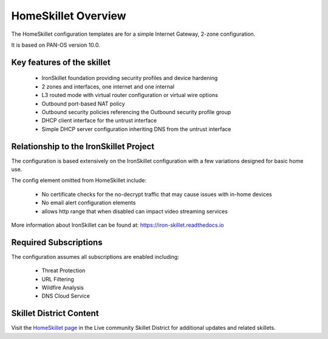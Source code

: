 HomeSkillet Overview
====================

The HomeSkillet configuration templates are for a simple Internet Gateway, 2-zone configuration.

It is based on PAN-OS version 10.0.

Key features of the skillet
---------------------------

        * IronSkillet foundation providing security profiles and device hardening
        * 2 zones and interfaces, one internet and one internal
        * L3 routed mode with virtual router configuration or virtual wire options
        * Outbound port-based NAT policy
        * Outbound security policies referencing the Outbound security profile group
        * DHCP client interface for the untrust interface
        * Simple DHCP server configuration inheriting DNS from the untrust interface


Relationship to the IronSkillet Project
---------------------------------------
The configuration is based extensively on the IronSkillet configuration with a few variations designed for basic home use.

The config element omitted from HomeSkillet include:

        * No certificate checks for the no-decrypt traffic that may cause issues with in-home devices
        * No email alert configuration elements
        * allows http range that when disabled can impact video streaming services

More information about IronSkillet can be found at: https://iron-skillet.readthedocs.io


Required Subscriptions
----------------------

The configuration assumes all subscriptions are enabled including:

        * Threat Protection
        * URL Filtering
        * Wildfire Analysis
        * DNS Cloud Service


Skillet District Content
------------------------

Visit the `HomeSkillet page`_ in the Live community Skillet District for additional updates and related skillets.

.. _HomeSkillet page: https://live.paloaltonetworks.com/t5/Community-Skillets/HomeSkillet-Internet-Gateway/ta-p/307751







